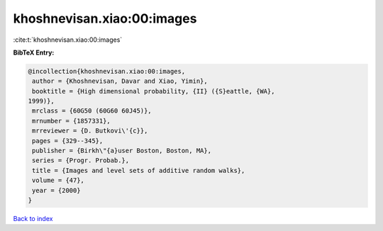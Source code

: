 khoshnevisan.xiao:00:images
===========================

:cite:t:`khoshnevisan.xiao:00:images`

**BibTeX Entry:**

.. code-block:: bibtex

   @incollection{khoshnevisan.xiao:00:images,
    author = {Khoshnevisan, Davar and Xiao, Yimin},
    booktitle = {High dimensional probability, {II} ({S}eattle, {WA},
   1999)},
    mrclass = {60G50 (60G60 60J45)},
    mrnumber = {1857331},
    mrreviewer = {D. Butkovi\'{c}},
    pages = {329--345},
    publisher = {Birkh\"{a}user Boston, Boston, MA},
    series = {Progr. Probab.},
    title = {Images and level sets of additive random walks},
    volume = {47},
    year = {2000}
   }

`Back to index <../By-Cite-Keys.html>`__
